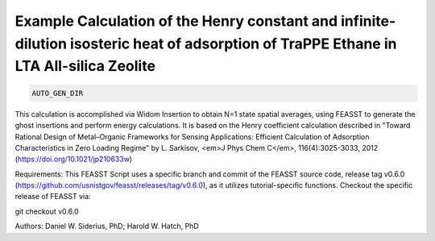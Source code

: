 Example Calculation of the Henry constant and infinite-dilution isosteric heat of adsorption of TraPPE Ethane in LTA All-silica Zeolite
*******************************************************************************************************************************************

.. code-block:: bash

    AUTO_GEN_DIR

This calculation is accomplished via Widom Insertion to obtain N=1 state spatial
averages, using FEASST to generate the ghost insertions and perform energy
calculations.
It is based on the Henry coefficient calculation described in "Toward Rational
Design of Metal–Organic Frameworks for Sensing Applications: Efficient
Calculation of Adsorption Characteristics in Zero Loading Regime" by L.
Sarkisov, <em>J Phys Chem C</em>, 116(4):3025-3033, 2012
(https://doi.org/10.1021/jp210633w)

Requirements: This FEASST Script uses a specific branch and commit of the FEASST
source code, release tag v0.6.0
(https://github.com/usnistgov/feasst/releases/tag/v0.6.0),
as it utilizes tutorial-specific functions.
Checkout the specific release of FEASST via:

git checkout v0.6.0

Authors: Daniel W. Siderius, PhD; Harold W. Hatch, PhD
